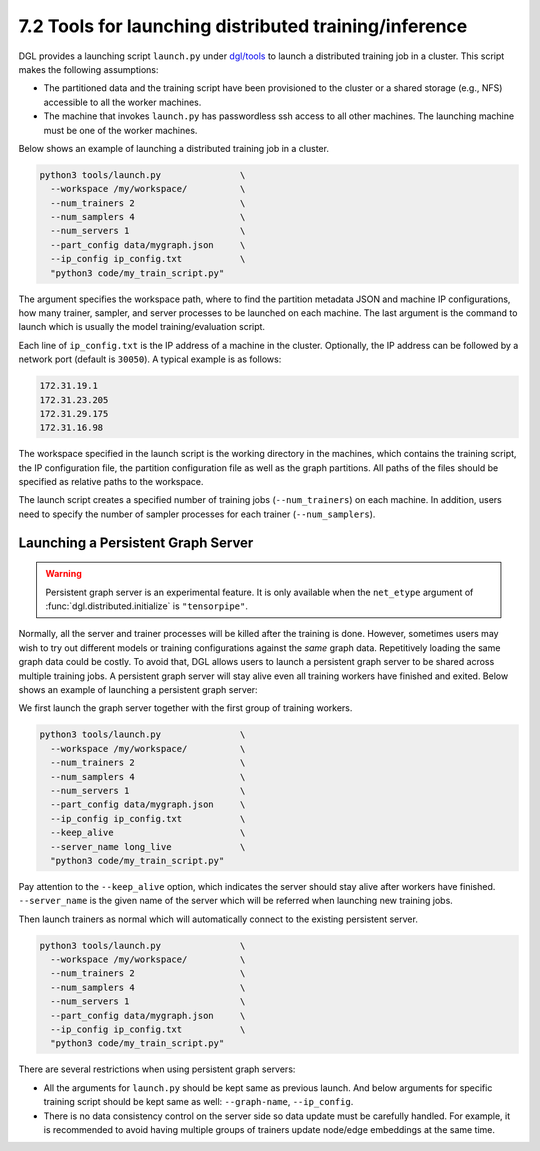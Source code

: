 .. _guide-distributed-tools:

7.2 Tools for launching distributed training/inference
------------------------------------------------------

DGL provides a launching script ``launch.py`` under
`dgl/tools <https://github.com/dmlc/dgl/tree/master/tools>`__ to launch a distributed
training job in a cluster. This script makes the following assumptions:

* The partitioned data and the training script have been provisioned to the cluster or
  a shared storage (e.g., NFS) accessible to all the worker machines.
* The machine that invokes ``launch.py`` has passwordless ssh access
  to all other machines. The launching machine must be one of the worker machines.

Below shows an example of launching a distributed training job in a cluster.

.. code:: bash

    python3 tools/launch.py               \
      --workspace /my/workspace/          \
      --num_trainers 2                    \
      --num_samplers 4                    \
      --num_servers 1                     \
      --part_config data/mygraph.json     \
      --ip_config ip_config.txt           \
      "python3 code/my_train_script.py"

The argument specifies the workspace path, where to find the partition metadata JSON
and machine IP configurations, how many trainer, sampler, and server processes to be launched
on each machine. The last argument is the command to launch which is usually the
model training/evaluation script.

Each line of ``ip_config.txt`` is the IP address of a machine in the cluster.
Optionally, the IP address can be followed by a network port (default is ``30050``).
A typical example is as follows:

.. code:: none

    172.31.19.1
    172.31.23.205
    172.31.29.175
    172.31.16.98

The workspace specified in the launch script is the working directory in the
machines, which contains the training script, the IP configuration file, the
partition configuration file as well as the graph partitions. All paths of the
files should be specified as relative paths to the workspace.

The launch script creates a specified number of training jobs
(``--num_trainers``) on each machine.  In addition, users need to specify the
number of sampler processes for each trainer (``--num_samplers``).

Launching a Persistent Graph Server
~~~~~~~~~~~~~~~~~~~~~~~~~~~~~~~~~~~~~~~~

.. warning::

    Persistent graph server is an experimental feature. It is only available
    when the ``net_etype`` argument of :func:`dgl.distributed.initialize`
    is ``"tensorpipe"``.

Normally, all the server and trainer processes will be killed after the training is done.
However, sometimes users may wish to try out different models or training configurations
against the *same* graph data. Repetitively loading the same graph data
could be costly. To avoid that, DGL
allows users to launch a persistent graph server to be shared across multiple training
jobs. A persistent graph server will stay alive even all training workers have 
finished and exited. Below shows an example of launching a persistent graph server:

We first launch the graph server together with the first group of training workers.

.. code:: bash

    python3 tools/launch.py               \
      --workspace /my/workspace/          \
      --num_trainers 2                    \
      --num_samplers 4                    \
      --num_servers 1                     \
      --part_config data/mygraph.json     \
      --ip_config ip_config.txt           \
      --keep_alive                        \
      --server_name long_live             \
      "python3 code/my_train_script.py"

Pay attention to the ``--keep_alive`` option, which indicates the server should
stay alive after workers have finished. ``--server_name`` is the given name of
the server which will be referred when launching new training jobs.

Then launch trainers as normal which will automatically connect to the existing
persistent server.

.. code:: bash

    python3 tools/launch.py               \
      --workspace /my/workspace/          \
      --num_trainers 2                    \
      --num_samplers 4                    \
      --num_servers 1                     \
      --part_config data/mygraph.json     \
      --ip_config ip_config.txt           \
      "python3 code/my_train_script.py"

There are several restrictions when using persistent graph servers:

* All the arguments for ``launch.py`` should be kept same as previous launch. And below
  arguments for specific training script should be kept same as well: ``--graph-name``,
  ``--ip_config``.
* There is no data consistency control on the server side so data update must be carefully
  handled. For example, it is recommended to avoid having multiple groups of trainers
  update node/edge embeddings at the same time.
